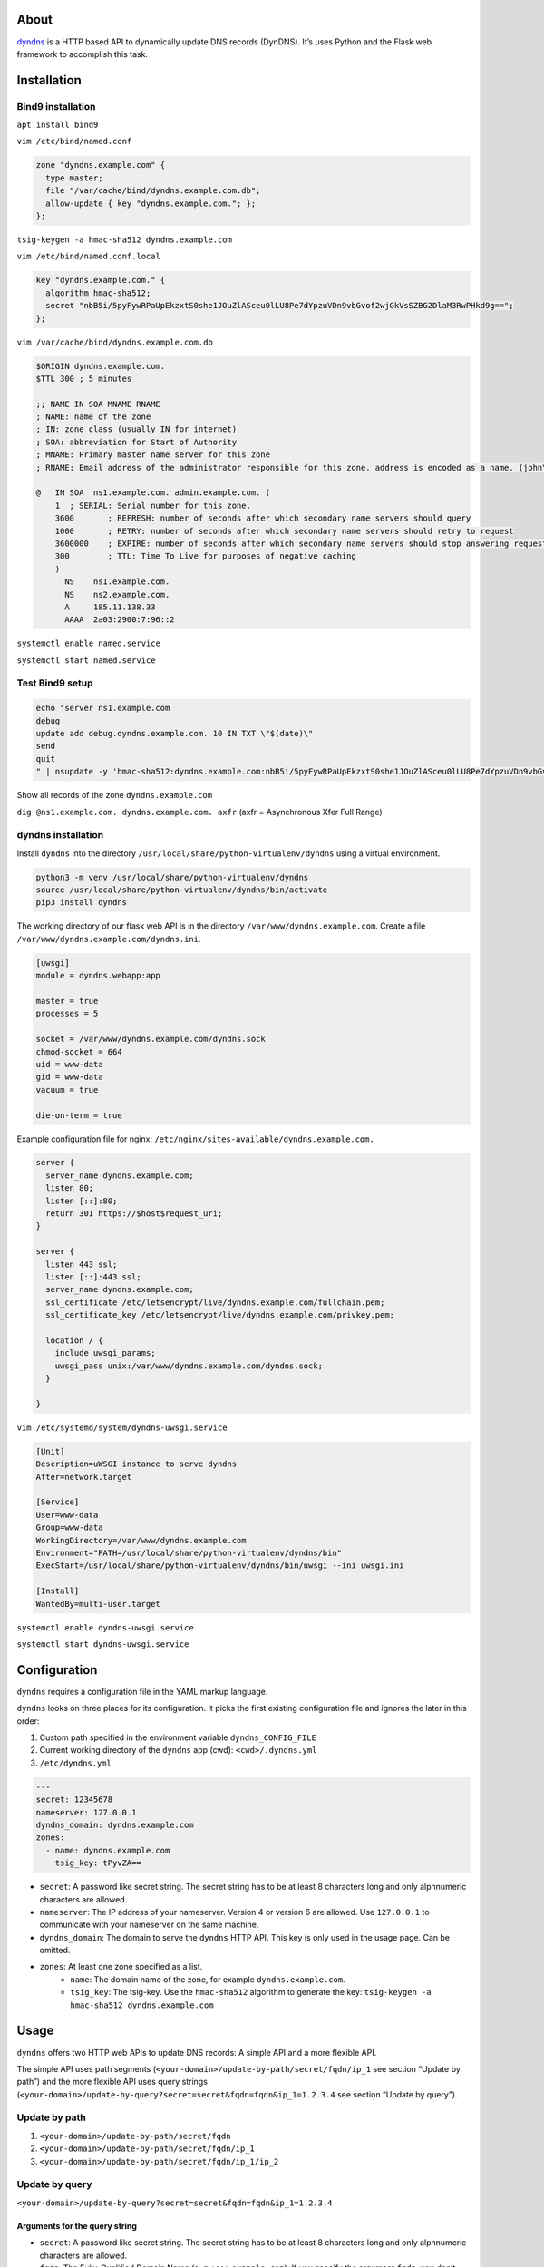 .. image:: http://img.shields.io/pypi/v/dyndns.svg
    :target: https://pypi.python.org/pypi/dyndns
    :alt: This package on the Python Package Index

.. image:: https://travis-ci.org/Josef-Friedrich/dyndns.svg?branch=master
    :target: https://travis-ci.org/Josef-Friedrich/dyndns
    :alt: Continuous integration

.. image:: https://readthedocs.org/projects/dyndns/badge/?version=latest
    :target: https://dyndns.readthedocs.io/en/latest/?badge=latest
    :alt: Documentation Status

About
-----

`dyndns <https://pypi.org/project/dyndns>`_  is a HTTP based API to
dynamically update DNS records (DynDNS). It’s uses Python and the
Flask web framework to accomplish this task.

Installation
------------

Bind9 installation
^^^^^^^^^^^^^^^^^^

``apt install bind9``

``vim /etc/bind/named.conf``

.. code-block:: text

    zone "dyndns.example.com" {
      type master;
      file "/var/cache/bind/dyndns.example.com.db";
      allow-update { key "dyndns.example.com."; };
    };

``tsig-keygen -a hmac-sha512 dyndns.example.com``

``vim /etc/bind/named.conf.local``

.. code-block:: text

    key "dyndns.example.com." {
      algorithm hmac-sha512;
      secret "nbB5i/5pyFywRPaUpEkzxtS0she1JOuZlASceu0lLU8Pe7dYpzuVDn9vbGvof2wjGkVsSZBG2DlaM3RwPHkd9g==";
    };

``vim /var/cache/bind/dyndns.example.com.db``

.. code-block:: text

    $ORIGIN dyndns.example.com.
    $TTL 300 ; 5 minutes

    ;; NAME IN SOA MNAME RNAME
    ; NAME: name of the zone
    ; IN: zone class (usually IN for internet)
    ; SOA: abbreviation for Start of Authority
    ; MNAME: Primary master name server for this zone
    ; RNAME: Email address of the administrator responsible for this zone. address is encoded as a name. (john\.doe.example.com.)

    @	IN SOA	ns1.example.com. admin.example.com. (
        1  ; SERIAL: Serial number for this zone.
        3600       ; REFRESH: number of seconds after which secondary name servers should query
        1000       ; RETRY: number of seconds after which secondary name servers should retry to request
        3600000    ; EXPIRE: number of seconds after which secondary name servers should stop answering request
        300        ; TTL: Time To Live for purposes of negative caching
        )
          NS	ns1.example.com.
          NS	ns2.example.com.
          A	185.11.138.33
          AAAA	2a03:2900:7:96::2

``systemctl enable named.service``

``systemctl start named.service``

Test Bind9 setup
^^^^^^^^^^^^^^^^

.. code-block:: text

    echo "server ns1.example.com
    debug
    update add debug.dyndns.example.com. 10 IN TXT \"$(date)\"
    send
    quit
    " | nsupdate -y 'hmac-sha512:dyndns.example.com:nbB5i/5pyFywRPaUpEkzxtS0she1JOuZlASceu0lLU8Pe7dYpzuVDn9vbGvof2wjGkVsSZBG2DlaM3RwPHkd9g=='

Show all records of the zone ``dyndns.example.com``

``dig @ns1.example.com. dyndns.example.com. axfr``
(axfr = Asynchronous Xfer Full Range)

dyndns installation
^^^^^^^^^^^^^^^^^^^

Install ``dyndns`` into the directory
``/usr/local/share/python-virtualenv/dyndns`` using a virtual
environment.

.. code-block:: text

    python3 -m venv /usr/local/share/python-virtualenv/dyndns
    source /usr/local/share/python-virtualenv/dyndns/bin/activate
    pip3 install dyndns


The working directory of our flask web API is in the directory
``/var/www/dyndns.example.com``. Create a file
``/var/www/dyndns.example.com/dyndns.ini``.

.. code-block:: ini

    [uwsgi]
    module = dyndns.webapp:app

    master = true
    processes = 5

    socket = /var/www/dyndns.example.com/dyndns.sock
    chmod-socket = 664
    uid = www-data
    gid = www-data
    vacuum = true

    die-on-term = true


Example configuration file for nginx:
``/etc/nginx/sites-available/dyndns.example.com.``

.. code-block:: text

    server {
      server_name dyndns.example.com;
      listen 80;
      listen [::]:80;
      return 301 https://$host$request_uri;
    }

    server {
      listen 443 ssl;
      listen [::]:443 ssl;
      server_name dyndns.example.com;
      ssl_certificate /etc/letsencrypt/live/dyndns.example.com/fullchain.pem;
      ssl_certificate_key /etc/letsencrypt/live/dyndns.example.com/privkey.pem;

      location / {
        include uwsgi_params;
        uwsgi_pass unix:/var/www/dyndns.example.com/dyndns.sock;
      }

    }


``vim /etc/systemd/system/dyndns-uwsgi.service``

.. code-block:: text

    [Unit]
    Description=uWSGI instance to serve dyndns
    After=network.target

    [Service]
    User=www-data
    Group=www-data
    WorkingDirectory=/var/www/dyndns.example.com
    Environment="PATH=/usr/local/share/python-virtualenv/dyndns/bin"
    ExecStart=/usr/local/share/python-virtualenv/dyndns/bin/uwsgi --ini uwsgi.ini

    [Install]
    WantedBy=multi-user.target

``systemctl enable dyndns-uwsgi.service``

``systemctl start dyndns-uwsgi.service``

Configuration
-------------

``dyndns`` requires a configuration file in the YAML markup language.

``dyndns`` looks on three places for its configuration. It picks the
first existing configuration file and ignores the later in this order:

1. Custom path specified in the environment variable
   ``dyndns_CONFIG_FILE``
2. Current working directory of the ``dyndns`` app (cwd):
   ``<cwd>/.dyndns.yml``
3. ``/etc/dyndns.yml``

.. code-block:: yaml

    ---
    secret: 12345678
    nameserver: 127.0.0.1
    dyndns_domain: dyndns.example.com
    zones:
      - name: dyndns.example.com
        tsig_key: tPyvZA==

* ``secret``: A password like secret string. The secret string has to
  be at least 8 characters long and only alphnumeric characters are
  allowed.
* ``nameserver``: The IP address of your nameserver. Version 4 or
  version 6 are allowed. Use ``127.0.0.1`` to communicate with your
  nameserver on the same machine.
* ``dyndns_domain``: The domain to serve the ``dyndns`` HTTP API. This
  key is only used in the usage page. Can be omitted.
* ``zones``: At least one zone specified as a list.
    * ``name``: The domain name of the zone, for example
      ``dyndns.example.com``.
    * ``tsig_key``: The tsig-key. Use the ``hmac-sha512`` algorithm to
      generate the key:
      ``tsig-keygen -a hmac-sha512 dyndns.example.com``

Usage
-----

``dyndns`` offers two HTTP web APIs to update DNS records: A simple API
and a more flexible API.

The simple API uses path segments
(``<your-domain>/update-by-path/secret/fqdn/ip_1`` see section “Update
by path”) and the more flexible API uses query strings
(``<your-domain>/update-by-query?secret=secret&fqdn=fqdn&ip_1=1.2.3.4``
see section “Update by query”).

Update by path
^^^^^^^^^^^^^^

1. ``<your-domain>/update-by-path/secret/fqdn``
2. ``<your-domain>/update-by-path/secret/fqdn/ip_1``
3. ``<your-domain>/update-by-path/secret/fqdn/ip_1/ip_2``

Update by query
^^^^^^^^^^^^^^^

``<your-domain>/update-by-query?secret=secret&fqdn=fqdn&ip_1=1.2.3.4``

Arguments for the query string
""""""""""""""""""""""""""""""

* ``secret``: A password like secret string. The secret string has to
  be at least 8 characters long and only alphnumeric characters are
  allowed.
* ``fqdn``: The Fully-Qualified Domain Name (e. g. ``www.example.com``).
  If you specify the argument ``fqdn``, you don’t have to specify the
  arguments ``zone_name`` and ``record_name``.
* ``zone_name``: The zone name (e. g. ``example.com``). You have to
  specify the argument ``record_name``.
* ``record_name``: The record name (e. g. ``www``). You have to
  specify the argument ``zone_name``.
* ``ip_1``: A IP address, can be version 4 or version 6.
* ``ip_2``: A second IP address, can be version 4 or version 6. Must
  be a different version than ``ip_1``.
* ``ipv4``: A IP address version 4.
* ``ipv6``: A IP address version 6.
* ``ttl``: Time to live. The default value is 300.

Delete by path
^^^^^^^^^^^^^^

Hit this url to delete a DNS record corresponding to the ``fqdn``.
Both ipv4 and ipv6 entries are deleted.

``<your-domain>/delete-by-path/secret/fqdn``

Update script
^^^^^^^^^^^^^

To update the ``dyndns`` server you can use the corresponding shell
script `dyndns-update-script.sh
<https://github.com/Josef-Friedrich/dyndns-update-script.sh>`_.


Edit the top of the shell script to fit your needs:

.. code-block:: text

    #! /bin/sh

    VALUE_DYNDNS_DOMAIN='dyndns.example.com'
    VALUE_SECRET='123'
    VALUE_ZONE_NAME='sub.example.com'

This update shell script is designed to work on OpenWRT. The only
dependency you have to install is `curl`.

Use cron jobs (``crontab -e``) to periodically push updates to the
``dyndns`` server:

.. code-block:: text

    */2 * * * * /usr/bin/dyndns-update-script.sh -S 5 -d br-lan -4 nrouter
    */2 * * * * /usr/bin/dyndns-update-script.sh -d br-lan -4 nuernberg


